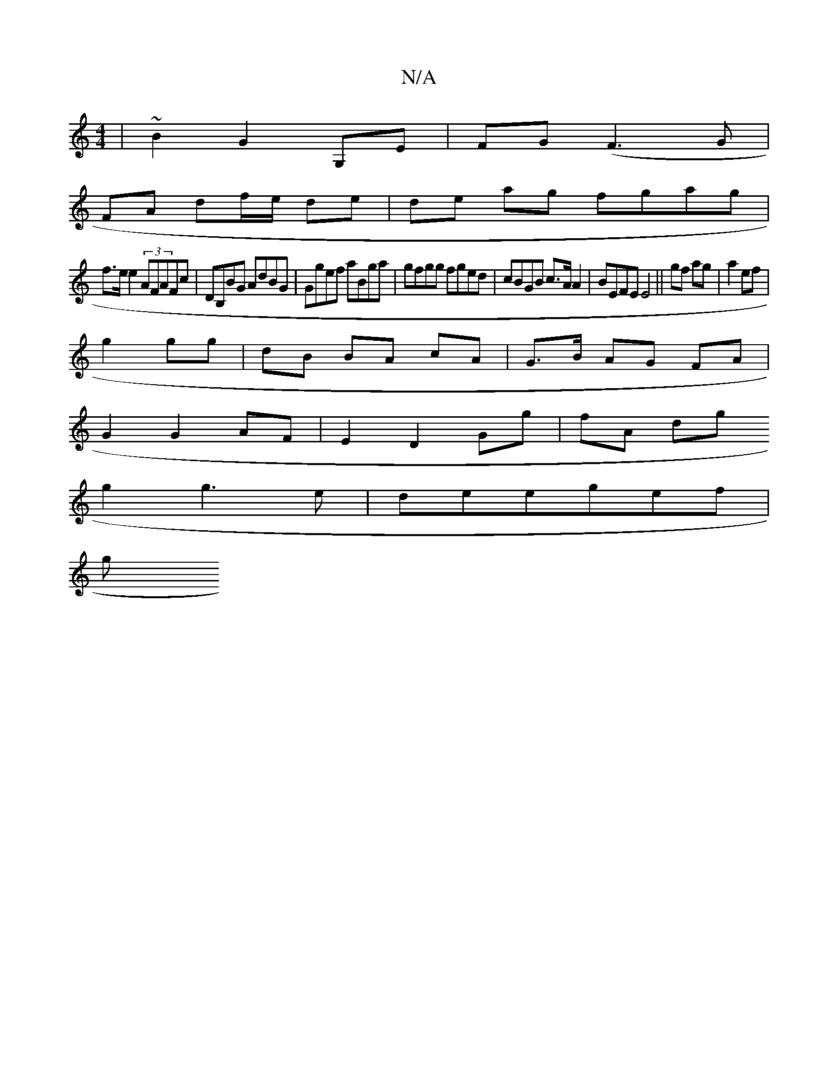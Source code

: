 X:1
T:N/A
M:4/4
R:N/A
K:Cmajor
|~B2 G2 G,E|FG (F3G|
FA df/e/ de | de ag fgag |
f>e e2 (3AFAFc|DB,BG AdBG|Ggef aBga|gfgg fged|cBGB c>AA2|BEFE E4||gf ag|a2 ef |
g2 gg | dB BA cA | G>B AG FA |
G2 G2 AF|E2 D2 Gg|fA dg
g2 g3e|deegef |
g